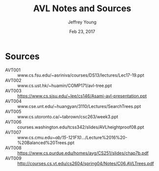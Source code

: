 #+AUTHOR: Jeffrey Young
#+TITLE: AVL Notes and Sources
#+DATE: Feb 23, 2017

# Fix the margins
#+LATEX_HEADER: \usepackage[margin=1in]{geometry}
#+LATEX_HEADER: \usepackage{amssymb}

# Remove section numbers, no table of contents
#+OPTIONS: toc:nil
#+options: num:nil

# Set the article class
#+LaTeX_CLASS: article
#+LaTeX_CLASS_OPTIONS: [10pt, letterpaper]

* Sources
  - AVT001 :: www.cs.fsu.edu/~asriniva/courses/DS13/lectures/Lec17-19.ppt
  - AVT002 :: www.cs.ust.hk/~huamin/COMP171/avl-tree.ppt
  - AVT003 :: https://www.cs.sjsu.edu/~lee/cs146/Asami-avl-presentation.ppt
  - AVT004 :: www.cse.unt.edu/~huangyan/3110/Lectures/SearchTrees.ppt
  - AVT005 :: www.cs.utoronto.ca/~tabrown/csc263/week3.ppt
  - AVT006 :: courses.washington.edu/tcss342/slides/AVLheightproof08.ppt
  - AVT007 :: www.cs.cmu.edu/~ab/15-121F10/.../Lecture%2016%20-%20Balanced%20Trees.ppt
  - AVT008 :: https://www.cs.purdue.edu/homes/ayg/CS251/slides/chap7b.pdf
  - AVT009 :: http://courses.cs.vt.edu/cs2604/spring04/Notes/C06.AVLTrees.pdf

